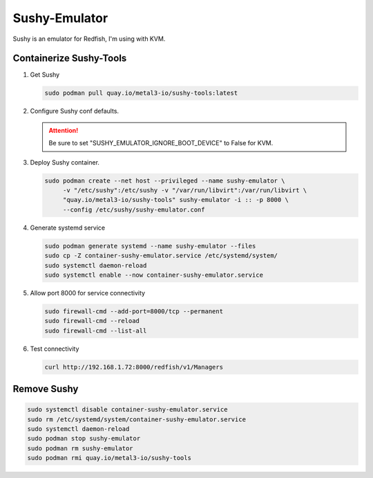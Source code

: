 Sushy-Emulator
==============

Sushy is an emulator for Redfish, I'm using with KVM.

Containerize Sushy-Tools
------------------------

#. Get Sushy

   .. code-block:: bash

      sudo podman pull quay.io/metal3-io/sushy-tools:latest

#. Configure Sushy conf defaults.

   .. code-block:: bash
      :emphasize-lines: 9

      sudo mkdir -p /etc/sushy/
      cat << "EOF" | sudo tee /etc/sushy/sushy-emulator.conf
      SUSHY_EMULATOR_LISTEN_IP = u'0.0.0.0'
      SUSHY_EMULATOR_LISTEN_PORT = 8000
      SUSHY_EMULATOR_SSL_CERT = None
      SUSHY_EMULATOR_SSL_KEY = None
      SUSHY_EMULATOR_OS_CLOUD = None
      SUSHY_EMULATOR_LIBVIRT_URI = u'qemu:///system'
      SUSHY_EMULATOR_IGNORE_BOOT_DEVICE = False
      SUSHY_EMULATOR_BOOT_LOADER_MAP = {
          u'UEFI': {
              u'x86_64': u'/usr/share/OVMF/OVMF_CODE.secboot.fd'
          },
          u'Legacy': {
              u'x86_64': None
          }
      }
      EOF

   .. attention:: Be sure to set "SUSHY_EMULATOR_IGNORE_BOOT_DEVICE" to False
      for KVM.

#. Deploy Sushy container.

   .. code-block:: bash

      sudo podman create --net host --privileged --name sushy-emulator \
           -v "/etc/sushy":/etc/sushy -v "/var/run/libvirt":/var/run/libvirt \
           "quay.io/metal3-io/sushy-tools" sushy-emulator -i :: -p 8000 \
           --config /etc/sushy/sushy-emulator.conf

#. Generate systemd service

   .. code-block:: bash

      sudo podman generate systemd --name sushy-emulator --files
      sudo cp -Z container-sushy-emulator.service /etc/systemd/system/
      sudo systemctl daemon-reload
      sudo systemctl enable --now container-sushy-emulator.service

#. Allow port 8000 for service connectivity

   .. code-block:: bash

      sudo firewall-cmd --add-port=8000/tcp --permanent
      sudo firewall-cmd --reload
      sudo firewall-cmd --list-all

#. Test connectivity

   .. code-block:: bash

      curl http://192.168.1.72:8000/redfish/v1/Managers

Remove Sushy
------------

.. code-block:: bash

   sudo systemctl disable container-sushy-emulator.service
   sudo rm /etc/systemd/system/container-sushy-emulator.service
   sudo systemctl daemon-reload
   sudo podman stop sushy-emulator
   sudo podman rm sushy-emulator
   sudo podman rmi quay.io/metal3-io/sushy-tools
